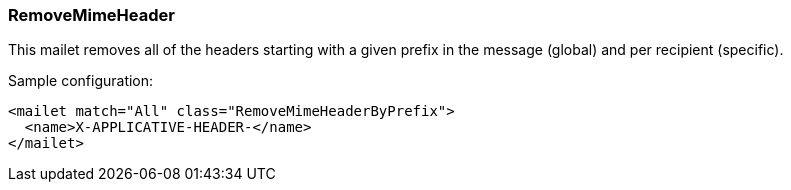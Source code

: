 === RemoveMimeHeader

This mailet removes all of the headers starting with a given prefix in the message (global) and per recipient (specific).

Sample configuration:

....
<mailet match="All" class="RemoveMimeHeaderByPrefix">
  <name>X-APPLICATIVE-HEADER-</name>
</mailet>
....